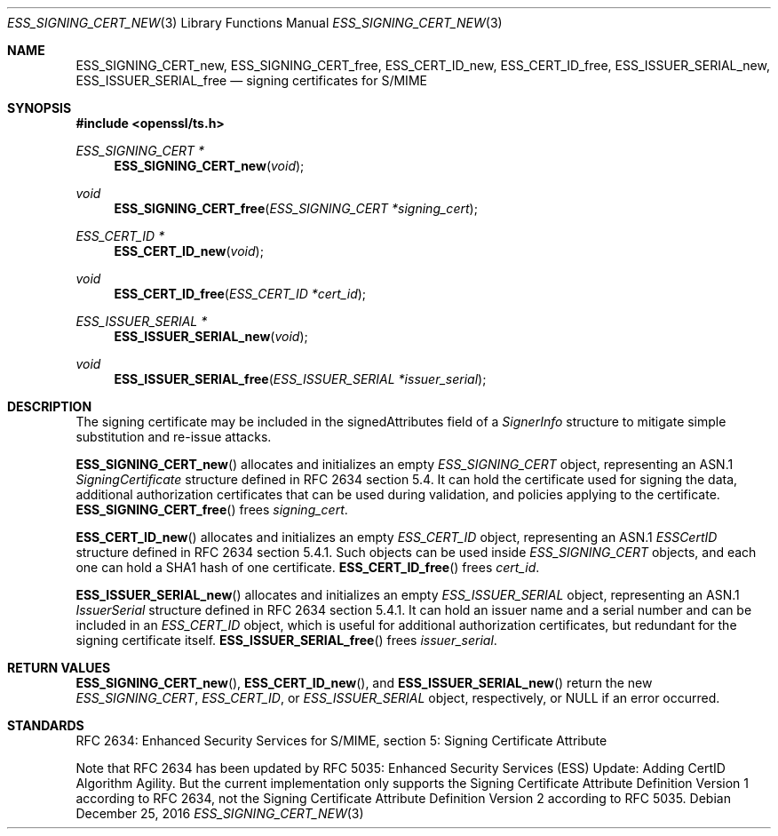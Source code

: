 .\"	$OpenBSD: ESS_SIGNING_CERT_new.3,v 1.3 2016/12/25 22:15:10 schwarze Exp $
.\"
.\" Copyright (c) 2016 Ingo Schwarze <schwarze@openbsd.org>
.\"
.\" Permission to use, copy, modify, and distribute this software for any
.\" purpose with or without fee is hereby granted, provided that the above
.\" copyright notice and this permission notice appear in all copies.
.\"
.\" THE SOFTWARE IS PROVIDED "AS IS" AND THE AUTHOR DISCLAIMS ALL WARRANTIES
.\" WITH REGARD TO THIS SOFTWARE INCLUDING ALL IMPLIED WARRANTIES OF
.\" MERCHANTABILITY AND FITNESS. IN NO EVENT SHALL THE AUTHOR BE LIABLE FOR
.\" ANY SPECIAL, DIRECT, INDIRECT, OR CONSEQUENTIAL DAMAGES OR ANY DAMAGES
.\" WHATSOEVER RESULTING FROM LOSS OF USE, DATA OR PROFITS, WHETHER IN AN
.\" ACTION OF CONTRACT, NEGLIGENCE OR OTHER TORTIOUS ACTION, ARISING OUT OF
.\" OR IN CONNECTION WITH THE USE OR PERFORMANCE OF THIS SOFTWARE.
.\"
.Dd $Mdocdate: December 25 2016 $
.Dt ESS_SIGNING_CERT_NEW 3
.Os
.Sh NAME
.Nm ESS_SIGNING_CERT_new ,
.Nm ESS_SIGNING_CERT_free ,
.Nm ESS_CERT_ID_new ,
.Nm ESS_CERT_ID_free ,
.Nm ESS_ISSUER_SERIAL_new ,
.Nm ESS_ISSUER_SERIAL_free
.Nd signing certificates for S/MIME
.Sh SYNOPSIS
.In openssl/ts.h
.Ft ESS_SIGNING_CERT *
.Fn ESS_SIGNING_CERT_new void
.Ft void
.Fn ESS_SIGNING_CERT_free "ESS_SIGNING_CERT *signing_cert"
.Ft ESS_CERT_ID *
.Fn ESS_CERT_ID_new void
.Ft void
.Fn ESS_CERT_ID_free "ESS_CERT_ID *cert_id"
.Ft ESS_ISSUER_SERIAL *
.Fn ESS_ISSUER_SERIAL_new void
.Ft void
.Fn ESS_ISSUER_SERIAL_free "ESS_ISSUER_SERIAL *issuer_serial"
.Sh DESCRIPTION
The signing certificate may be included in the signedAttributes
field of a
.Vt SignerInfo
structure to mitigate simple substitution and re-issue attacks.
.Pp
.Fn ESS_SIGNING_CERT_new
allocates and initializes an empty
.Vt ESS_SIGNING_CERT
object, representing an ASN.1
.Vt SigningCertificate
structure defined in RFC 2634 section 5.4.
It can hold the certificate used for signing the data,
additional authorization certificates that can be used during
validation, and policies applying to the certificate.
.Fn ESS_SIGNING_CERT_free
frees
.Fa signing_cert .
.Pp
.Fn ESS_CERT_ID_new
allocates and initializes an empty
.Vt ESS_CERT_ID
object, representing an ASN.1
.Vt ESSCertID
structure defined in RFC 2634 section 5.4.1.
Such objects can be used inside
.Vt ESS_SIGNING_CERT
objects, and each one can hold a SHA1 hash of one certificate.
.Fn ESS_CERT_ID_free
frees
.Fa cert_id .
.Pp
.Fn ESS_ISSUER_SERIAL_new
allocates and initializes an empty
.Vt ESS_ISSUER_SERIAL
object, representing an ASN.1
.Vt IssuerSerial
structure defined in RFC 2634 section 5.4.1.
It can hold an issuer name and a serial number and can be included in an
.Vt ESS_CERT_ID
object, which is useful for additional authorization certificates,
but redundant for the signing certificate itself.
.Fn ESS_ISSUER_SERIAL_free
frees
.Fa issuer_serial .
.Sh RETURN VALUES
.Fn ESS_SIGNING_CERT_new ,
.Fn ESS_CERT_ID_new ,
and
.Fn ESS_ISSUER_SERIAL_new
return the new
.Vt ESS_SIGNING_CERT ,
.Vt ESS_CERT_ID ,
or
.Vt ESS_ISSUER_SERIAL
object, respectively, or
.Dv NULL
if an error occurred.
.Sh STANDARDS
RFC 2634: Enhanced Security Services for S/MIME,
section 5: Signing Certificate Attribute
.Pp
Note that RFC 2634 has been updated by RFC 5035:
Enhanced Security Services (ESS) Update:
Adding CertID Algorithm Agility.
But the current implementation only supports the
Signing Certificate Attribute Definition Version 1
according to RFC 2634, not the
Signing Certificate Attribute Definition Version 2
according to RFC 5035.
